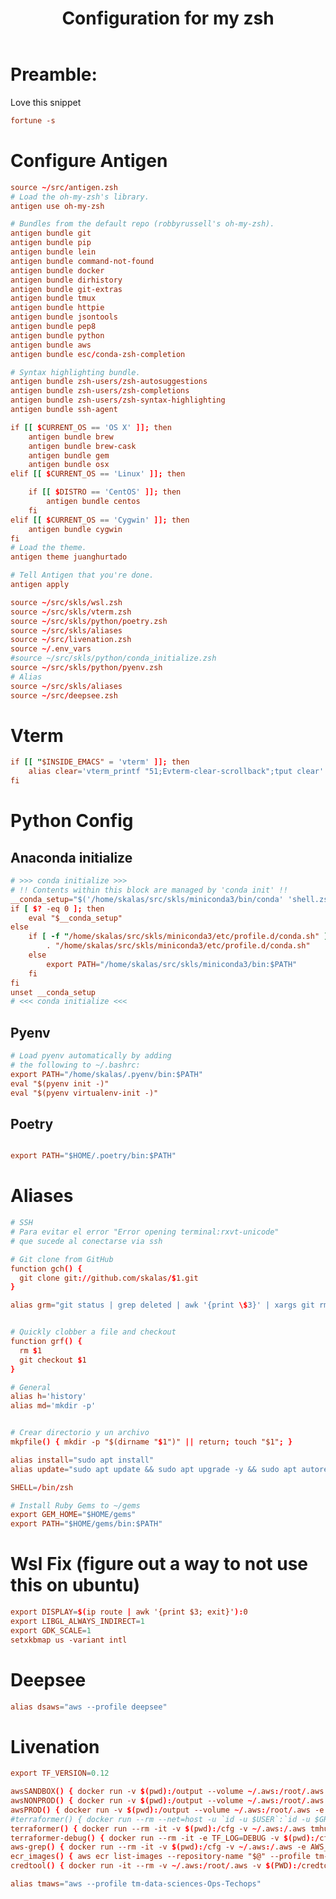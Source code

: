 #+Title: Configuration for my zsh
#+PROPERTY: header-args :mkdirp y
* Preamble: 
Love this snippet 

#+begin_src conf :tangle ./.zshrc
fortune -s
#+end_src

* Configure Antigen
#+begin_src conf :tangle ./.zshrc
source ~/src/antigen.zsh
# Load the oh-my-zsh's library.
antigen use oh-my-zsh

# Bundles from the default repo (robbyrussell's oh-my-zsh).
antigen bundle git
antigen bundle pip
antigen bundle lein
antigen bundle command-not-found
antigen bundle docker
antigen bundle dirhistory
antigen bundle git-extras
antigen bundle tmux
antigen bundle httpie
antigen bundle jsontools
antigen bundle pep8
antigen bundle python
antigen bundle aws
antigen bundle esc/conda-zsh-completion

# Syntax highlighting bundle.
antigen bundle zsh-users/zsh-autosuggestions
antigen bundle zsh-users/zsh-completions
antigen bundle zsh-users/zsh-syntax-highlighting
antigen bundle ssh-agent

if [[ $CURRENT_OS == 'OS X' ]]; then
    antigen bundle brew
    antigen bundle brew-cask
    antigen bundle gem
    antigen bundle osx
elif [[ $CURRENT_OS == 'Linux' ]]; then

    if [[ $DISTRO == 'CentOS' ]]; then
        antigen bundle centos
    fi
elif [[ $CURRENT_OS == 'Cygwin' ]]; then
    antigen bundle cygwin
fi
# Load the theme.
antigen theme juanghurtado

# Tell Antigen that you're done.
antigen apply

source ~/src/skls/wsl.zsh
source ~/src/skls/vterm.zsh
source ~/src/skls/python/poetry.zsh
source ~/src/skls/aliases
source ~/src/livenation.zsh
source ~/.env_vars
#source ~/src/skls/python/conda_initialize.zsh
source ~/src/skls/python/pyenv.zsh
# Alias
source ~/src/skls/aliases
source ~/src/deepsee.zsh

#+end_src
* Vterm
#+begin_src conf :tangle src/skls/vterm.zsh
if [[ "$INSIDE_EMACS" = 'vterm' ]]; then
    alias clear='vterm_printf "51;Evterm-clear-scrollback";tput clear'
fi	
#+end_src
* Python Config
** Anaconda initialize
  #+begin_src conf :tangle :tangle src/skls/python/conda_initialize.zsh
  # >>> conda initialize >>>
  # !! Contents within this block are managed by 'conda init' !!
  __conda_setup="$('/home/skalas/src/skls/miniconda3/bin/conda' 'shell.zsh' 'hook' 2> /dev/null)"
  if [ $? -eq 0 ]; then
      eval "$__conda_setup"
  else
      if [ -f "/home/skalas/src/skls/miniconda3/etc/profile.d/conda.sh" ]; then
          . "/home/skalas/src/skls/miniconda3/etc/profile.d/conda.sh"
      else
          export PATH="/home/skalas/src/skls/miniconda3/bin:$PATH"
      fi
  fi
  unset __conda_setup
  # <<< conda initialize <<<
#+end_src
** Pyenv
#+begin_src conf :tangle src/skls/python/pyenv.zsh
# Load pyenv automatically by adding
# the following to ~/.bashrc:
export PATH="/home/skalas/.pyenv/bin:$PATH"
eval "$(pyenv init -)"
eval "$(pyenv virtualenv-init -)"
#+end_src
** Poetry
#+begin_src conf :tangle src/skls/python/poetry.zsh

export PATH="$HOME/.poetry/bin:$PATH"
	
#+end_src
* Aliases 
#+begin_src conf :tangle src/skls/aliases
  # SSH
  # Para evitar el error "Error opening terminal:rxvt-unicode"
  # que sucede al conectarse via ssh

  # Git clone from GitHub
  function gch() {
    git clone git://github.com/skalas/$1.git
  }

  alias grm="git status | grep deleted | awk '{print \$3}' | xargs git rm"


  # Quickly clobber a file and checkout
  function grf() { 
    rm $1
    git checkout $1 
  }

  # General
  alias h='history'
  alias md='mkdir -p'


  # Crear directorio y un archivo
  mkpfile() { mkdir -p "$(dirname "$1")" || return; touch "$1"; }

  alias install="sudo apt install"
  alias update="sudo apt update && sudo apt upgrade -y && sudo apt autoremove -y"

  SHELL=/bin/zsh

  # Install Ruby Gems to ~/gems
  export GEM_HOME="$HOME/gems"
  export PATH="$HOME/gems/bin:$PATH"

#+end_src
* Wsl Fix (figure out a way to not use this on ubuntu)
#+begin_src conf :tangle src/skls/wsl.zsh
export DISPLAY=$(ip route | awk '{print $3; exit}'):0
export LIBGL_ALWAYS_INDIRECT=1
export GDK_SCALE=1
setxkbmap us -variant intl

#+end_src

* Deepsee
#+begin_src conf :tangle src/deepsee.zsh
alias dsaws="aws --profile deepsee"
#+end_src
* Livenation
#+begin_src conf :tangle src/livenation.zsh
export TF_VERSION=0.12

awsSANDBOX() { docker run -v $(pwd):/output --volume ~/.aws:/root/.aws -e AWS_DEFAULT_REGION=us-east-1 -e AWS_REGION=us-east-1 -e AWS_PROFILE=tm-sandbox-Ops-Techops --rm cgswong/aws:aws "${@}"; }
awsNONPROD() { docker run -v $(pwd):/output --volume ~/.aws:/root/.aws -e AWS_DEFAULT_REGION=us-east-1 -e AWS_REGION=us-east-1 -e AWS_PROFILE=tm-nonprod-ReadOnly-Techops --rm cgswong/aws:aws "${@}"; }
awsPROD() { docker run -v $(pwd):/output --volume ~/.aws:/root/.aws -e AWS_DEFAULT_REGION=us-east-1 -e AWS_REGION=us-east-1 -e AWS_PROFILE=tm-prod-ReadOnly-Techops --rm cgswong/aws:aws "${@}"; }
#terraformer() { docker run --rm --net=host -u `id -u $USER`:`id -u $GROUP` -it -v $(pwd):/cfg -v ~/.aws:/.aws tmhub.io/ticketmaster/terraformer:latest "$@"; }
terraformer() { docker run --rm -it -v $(pwd):/cfg -v ~/.aws:/.aws tmhub.io/ticketmaster/terraformer:$TF_VERSION "$@"; }
terraformer-debug() { docker run --rm -it -e TF_LOG=DEBUG -v $(pwd):/cfg -v ~/.aws:/.aws tmhub.io/ticketmaster/terraformer:$TF_VERSION "$@"; }
aws-grep() { docker run --rm -it -v $(pwd):/cfg -v ~/.aws:/.aws -e AWS_REGION=us-east-1 -e AWS_PROFILE=$1 tmhub.io/ticketmaster/aws-grep "${@:2}"; }
ecr_images() { aws ecr list-images --repository-name "$@" --profile tm-prod-ReadOnly-Techops | jq -r '.imageIds[].imageTag' | grep -v null | sort; }
credtool() { docker run -it --rm -v ~/.aws:/root/.aws -v $(PWD):/credtool tmhub.io/cet/credtool:latest "$@"; }

alias tmaws="aws --profile tm-data-sciences-Ops-Techops"
#+end_src
